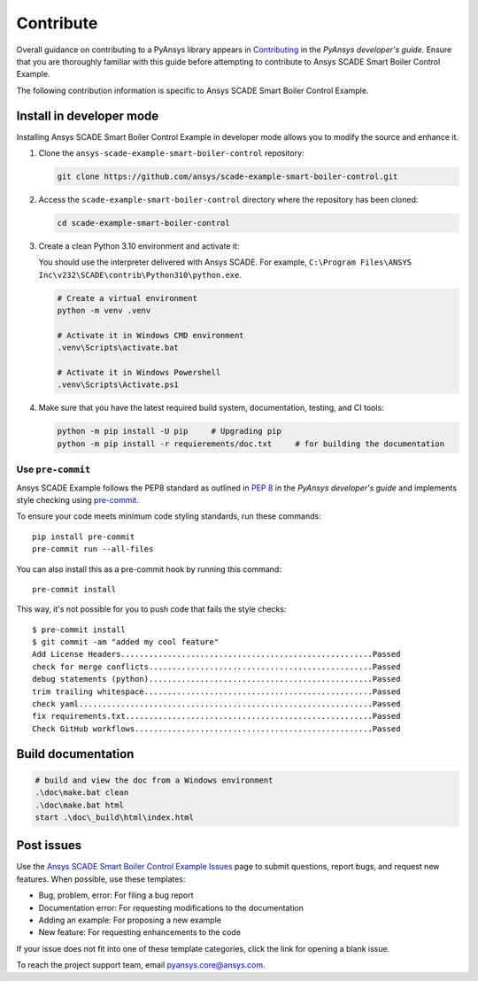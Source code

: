 .. _contribute_SCADE_SMART_BOILER_CONTROL:

Contribute
##########

Overall guidance on contributing to a PyAnsys library appears in
`Contributing <https://dev.docs.pyansys.com/how-to/contributing.html>`_
in the *PyAnsys developer's guide*. Ensure that you are thoroughly familiar
with this guide before attempting to contribute to Ansys SCADE Smart Boiler Control Example.

The following contribution information is specific to Ansys SCADE Smart Boiler Control Example.

Install in developer mode
-------------------------

Installing Ansys SCADE Smart Boiler Control Example in developer mode allows you to modify the
source and enhance it.

#. Clone the ``ansys-scade-example-smart-boiler-control`` repository:

   .. code:: bash

      git clone https://github.com/ansys/scade-example-smart-boiler-control.git

#. Access the ``scade-example-smart-boiler-control`` directory where the repository has been cloned:

   .. code:: bash

      cd scade-example-smart-boiler-control

#. Create a clean Python 3.10 environment and activate it:

   You should use the interpreter delivered with Ansys SCADE. For example,
   ``C:\Program Files\ANSYS Inc\v232\SCADE\contrib\Python310\python.exe``.

   .. code:: bash

      # Create a virtual environment
      python -m venv .venv

      # Activate it in Windows CMD environment
      .venv\Scripts\activate.bat

      # Activate it in Windows Powershell
      .venv\Scripts\Activate.ps1

#. Make sure that you have the latest required build system, documentation, testing,
   and CI tools:

   .. code:: bash

      python -m pip install -U pip     # Upgrading pip
      python -m pip install -r requierements/doc.txt     # for building the documentation

Use ``pre-commit``
^^^^^^^^^^^^^^^^^^
Ansys SCADE Example follows the PEP8 standard as outlined in
`PEP 8 <https://dev.docs.pyansys.com/coding-style/pep8.html>`_ in
the *PyAnsys developer's guide* and implements style checking using
`pre-commit <https://pre-commit.com/>`_.

To ensure your code meets minimum code styling standards, run these commands::

  pip install pre-commit
  pre-commit run --all-files

You can also install this as a pre-commit hook by running this command::

  pre-commit install

This way, it's not possible for you to push code that fails the style checks::

  $ pre-commit install
  $ git commit -am "added my cool feature"
  Add License Headers......................................................Passed
  check for merge conflicts................................................Passed
  debug statements (python)................................................Passed
  trim trailing whitespace.................................................Passed
  check yaml...............................................................Passed
  fix requirements.txt.....................................................Passed
  Check GitHub workflows...................................................Passed

Build documentation
-------------------
.. code:: bash

    # build and view the doc from a Windows environment
    .\doc\make.bat clean
    .\doc\make.bat html
    start .\doc\_build\html\index.html



Post issues
-----------


Use the `Ansys SCADE Smart Boiler Control Example Issues <https://github.com/ansys/scade-example-smart-boiler-control/issues>`_
page to submit questions, report bugs, and request new features. When possible, use
these templates:

* Bug, problem, error: For filing a bug report
* Documentation error: For requesting modifications to the documentation
* Adding an example: For proposing a new example
* New feature: For requesting enhancements to the code

If your issue does not fit into one of these template categories, click
the link for opening a blank issue.

To reach the project support team, email `pyansys.core@ansys.com <pyansys.core@ansys.com>`_.

.. LINKS AND REFERENCES


.. _pip: https://pypi.org/project/pip/
.. _Sphinx: https://www.sphinx-doc.org/en/master/
